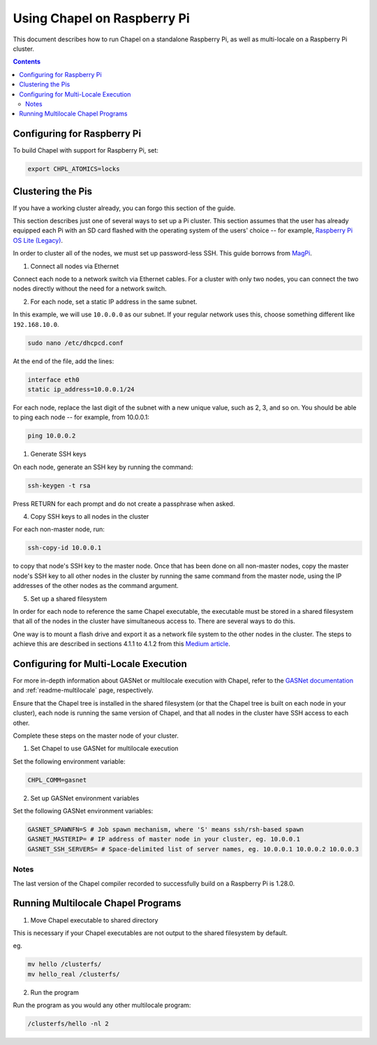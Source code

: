 .. _readme-raspberrypi:

============================
Using Chapel on Raspberry Pi
============================

This document describes how to run Chapel on a standalone Raspberry Pi, as well as multi-locale on a Raspberry Pi cluster.

.. contents::

----------------------------
Configuring for Raspberry Pi
----------------------------

To build Chapel with support for Raspberry Pi, set:

.. code-block:: bash

    export CHPL_ATOMICS=locks

------------------
Clustering the Pis
------------------

If you have a working cluster already, you can forgo this section of the guide. 

This section describes just one of several ways to set up a Pi cluster. This section assumes that the user has already equipped each Pi with an SD card flashed with the operating system of the users' choice -- for example, `Raspberry Pi OS Lite (Legacy) <https://downloads.raspberrypi.org/raspios_oldstable_lite_armhf/images/raspios_oldstable_lite_armhf-2022-09-26/2022-09-22-raspios-buster-armhf-lite.img.xz>`_.

In order to cluster all of the nodes, we must set up password-less SSH. This guide borrows from `MagPi <https://magpi.raspberrypi.com/articles/build-a-raspberry-pi-cluster-computer>`_.

1. Connect all nodes via Ethernet

Connect each node to a network switch via Ethernet cables. For a cluster with only two nodes, you can connect the two nodes directly without the need for a network switch.

2. For each node, set a static IP address in the same subnet.

In this example, we will use ``10.0.0.0`` as our subnet. If your regular network uses this, choose something different like ``192.168.10.0``.

.. code-block:: bash

    sudo nano /etc/dhcpcd.conf

At the end of the file, add the lines:

.. code-block:: bash

    interface eth0
    static ip_address=10.0.0.1/24

For each node, replace the last digit of the subnet with a new unique value, such as 2, 3, and so on. You should be able to ping each node -- for example, from 10.0.0.1:

.. code-block:: bash

    ping 10.0.0.2

1. Generate SSH keys

On each node, generate an SSH key by running the command:

.. code-block:: bash

    ssh-keygen -t rsa

Press RETURN for each prompt and do not create a passphrase when asked.

4. Copy SSH keys to all nodes in the cluster

For each non-master node, run:

.. code-block:: bash

    ssh-copy-id 10.0.0.1 

to copy that node's SSH key to the master node. Once that has been done on all non-master nodes, copy the master node's SSH key to all other nodes in the cluster by running the same command from the master node, using the IP addresses of the other nodes as the command argument.

5. Set up a shared filesystem

In order for each node to reference the same Chapel executable, the executable must be stored in a shared filesystem that all of the nodes in the cluster have simultaneous access to. There are several ways to do this. 

One way is to mount a flash drive and export it as a network file system to the other nodes in the cluster. The steps to achieve this are described in sections 4.1.1 to 4.1.2 from this `Medium article <https://glmdev.medium.com/building-a-raspberry-pi-cluster-784f0df9afbd>`_.

--------------------------------------
Configuring for Multi-Locale Execution
--------------------------------------

For more in-depth information about GASNet or multilocale execution with Chapel,
refer to the `GASNet documentation`_ and :ref:`readme-multilocale` page,
respectively.

Ensure that the Chapel tree is installed in the shared filesystem (or that the Chapel tree is built on each node in your cluster), each node is running the same version of Chapel, and that all nodes in the cluster have SSH access to each other. 

Complete these steps on the master node of your cluster.

1. Set Chapel to use GASNet for multilocale execution
   
Set the following environment variable:

.. code-block:: bash   

    CHPL_COMM=gasnet

2. Set up GASNet environment variables

Set the following GASNet environment variables:

.. code-block:: bash

    GASNET_SPAWNFN=S # Job spawn mechanism, where 'S' means ssh/rsh-based spawn
    GASNET_MASTERIP= # IP address of master node in your cluster, eg. 10.0.0.1
    GASNET_SSH_SERVERS= # Space-delimited list of server names, eg. 10.0.0.1 10.0.0.2 10.0.0.3


Notes
-----

The last version of the Chapel compiler recorded to successfully build on a Raspberry Pi is 1.28.0.

-----------------------------------
Running Multilocale Chapel Programs
-----------------------------------

1. Move Chapel executable to shared directory

This is necessary if your Chapel executables are not output to the shared filesystem by default.

eg. 

.. code-block:: bash

    mv hello /clusterfs/
    mv hello_real /clusterfs/

2. Run the program

Run the program as you would any other multilocale program:

.. code-block:: bash

    /clusterfs/hello -nl 2


.. _GASNet documentation: https://gasnet.lbl.gov/dist/udp-conduit/README